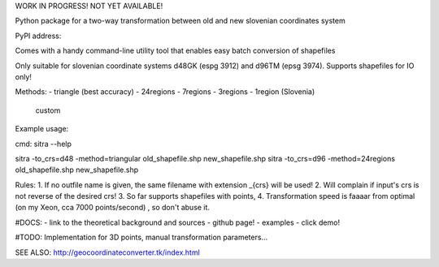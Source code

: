
WORK IN PROGRESS!  NOT YET AVAILABLE!


Python package for a two-way transformation between old and new slovenian coordinates system

PyPI address:

Comes with a handy command-line utility tool that enables easy batch conversion of shapefiles

Only suitable for slovenian coordinate systems d48GK (espg 3912) and d96TM (epsg 3974). Supports shapefiles for IO only!


Methods:
- triangle (best accuracy)
- 24regions
- 7regions
- 3regions
- 1region (Slovenia)
 custom

Example usage:



cmd:
sitra --help

sitra -to_crs=d48 -method=triangular old_shapefile.shp new_shapefile.shp
sitra -to_crs=d96 -method=24regions old_shapefile.shp new_shapefile.shp

Rules:
1. If no outfile name is given, the same filename with extension _{crs} will be used!
2. Will complain if input's crs is not reverse of the desired crs!
3. So far supports shapefiles with points,
4. Transformation speed is faaaar from optimal (on my Xeon, cca 7000 points/second) , so don't abuse it.

#DOCS:
- link to the theoretical background and sources
- github page!
- examples
- click demo!


#TODO:
Implementation for 3D points, manual transformation parameters...


SEE ALSO:
http://geocoordinateconverter.tk/index.html